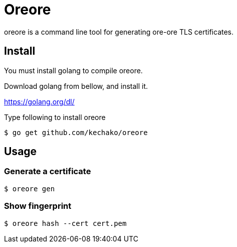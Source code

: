= Oreore

oreore is a command line tool for generating ore-ore TLS certificates.

== Install

You must install golang to compile oreore.

Download golang from bellow, and install it.

https://golang.org/dl/

Type following to install oreore

[source, console]
----
$ go get github.com/kechako/oreore
----

== Usage

=== Generate a certificate

[source, console]
----
$ oreore gen
----

=== Show fingerprint

[source, console]
----
$ oreore hash --cert cert.pem
----
